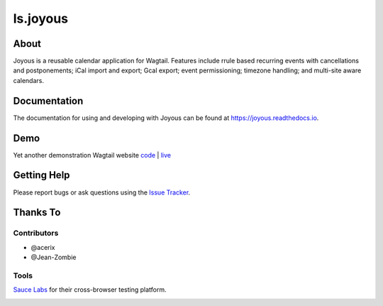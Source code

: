 ls.joyous
===============

.. image:: https://secure.travis-ci.org/linuxsoftware/ls.joyous.svg?branch=master
   :target: https://travis-ci.org/linuxsoftware/ls.joyous
.. image:: https://coveralls.io/repos/github/linuxsoftware/ls.joyous/badge.svg?branch=master
   :target: https://coveralls.io/github/linuxsoftware/ls.joyous?branch=master

About
------
Joyous is a reusable calendar application for Wagtail. Features include rrule
based recurring events with cancellations and postponements; iCal import and export; Gcal export; event permissioning; timezone handling; and multi-site aware calendars.

Documentation
-------------
The documentation for using and developing with Joyous can be found at 
https://joyous.readthedocs.io.

Demo
----
Yet another demonstration Wagtail website `code <http://github.com/linuxsoftware/orange-wagtail-site>`_ | `live <http://demo.linuxsoftware.nz>`_

Getting Help
-------------
Please report bugs or ask questions using the `Issue Tracker <http://github.com/linuxsoftware/ls.joyous/issues>`_.

Thanks To
---------

Contributors
~~~~~~~~~~~~
* @acerix
* @Jean-Zombie

Tools
~~~~~
`Sauce Labs <https://saucelabs.com>`_ for their cross-browser testing platform.

.. image:: /docs/powered-by-sauce-labs.png



